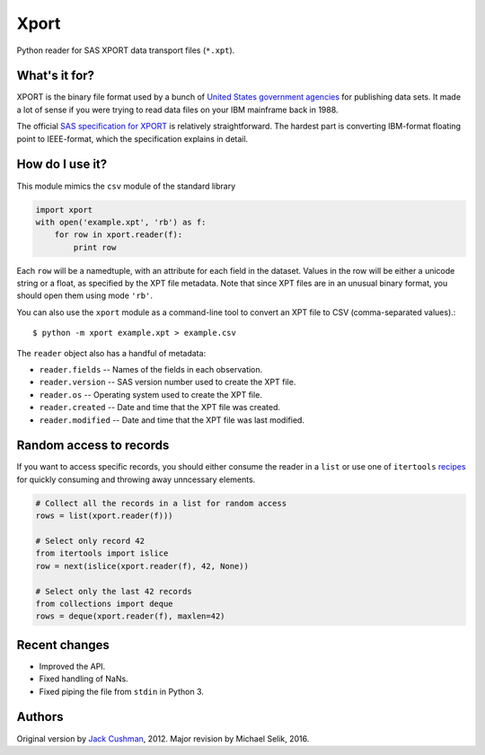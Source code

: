 ========
Xport
========

Python reader for SAS XPORT data transport files (``*.xpt``).


What's it for?
==============

XPORT is the binary file format used by a bunch of `United States government
agencies`_ for publishing data sets. It made a lot of sense if you were trying
to read data files on your IBM mainframe back in 1988.

The official `SAS specification for XPORT`_ is relatively straightforward.
The hardest part is converting IBM-format floating point to IEEE-format,
which the specification explains in detail.


.. _United States government agencies: https://www.google.com/search?q=site:.gov+xpt+file

.. _SAS specification for XPORT: http://support.sas.com/techsup/technote/ts140.html



How do I use it?
================

This module mimics the ``csv`` module of the standard library

.. code:: python

    import xport
    with open('example.xpt', 'rb') as f:
        for row in xport.reader(f):
            print row

Each ``row`` will be a namedtuple, with an attribute for each field in the
dataset. Values in the row will be either a unicode string or a float, as
specified by the XPT file metadata. Note that since XPT files are in an
unusual binary format, you should open them using mode ``'rb'``.

You can also use the ``xport`` module as a command-line tool to convert an XPT
file to CSV (comma-separated values).::

    $ python -m xport example.xpt > example.csv


The ``reader`` object also has a handful of metadata:

* ``reader.fields`` -- Names of the fields in each observation.

* ``reader.version`` -- SAS version number used to create the XPT file.

* ``reader.os`` -- Operating system used to create the XPT file.

* ``reader.created`` -- Date and time that the XPT file was created.

* ``reader.modified`` -- Date and time that the XPT file was last modified.



Random access to records
========================

If you want to access specific records, you should either consume the reader in
a ``list`` or use one of ``itertools``
recipes_ for quickly consuming and throwing away unncessary elements.

.. code:: python

    # Collect all the records in a list for random access
    rows = list(xport.reader(f)))

    # Select only record 42
    from itertools import islice
    row = next(islice(xport.reader(f), 42, None))

    # Select only the last 42 records
    from collections import deque
    rows = deque(xport.reader(f), maxlen=42)

.. _recipes: https://docs.python.org/2/library/itertools.html#recipes



Recent changes
==============

* Improved the API.

* Fixed handling of NaNs.

* Fixed piping the file from ``stdin`` in Python 3.


Authors
=======

Original version by `Jack Cushman`_, 2012.
Major revision by Michael Selik, 2016.

.. _Jack Cushman: https://github.com/jcushman

